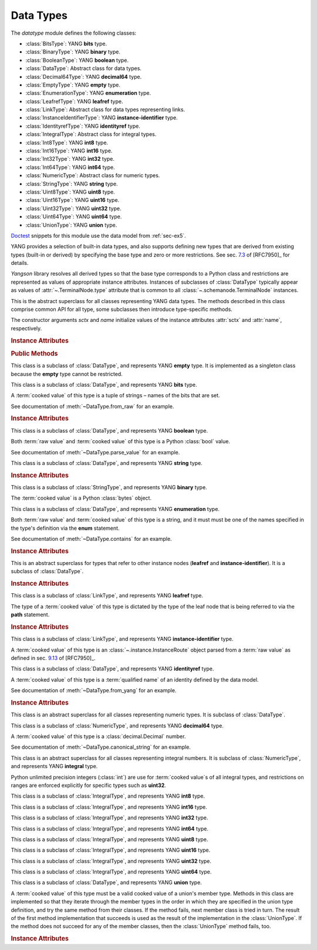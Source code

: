 **********
Data Types
**********


.. module:: yangson.datatype
   :synopsis: Classes representing YANG data types

.. testsetup::

   import os
   from yangson import DataModel
   from yangson.schemadata import SchemaContext
   os.chdir("examples/ex5")

.. testcleanup::

   os.chdir("../..")

The *datatype* module defines the following classes:

* :class:`BitsType`: YANG **bits** type.
* :class:`BinaryType`: YANG **binary** type.
* :class:`BooleanType`: YANG **boolean** type.
* :class:`DataType`: Abstract class for data types.
* :class:`Decimal64Type`: YANG **decimal64** type.
* :class:`EmptyType`: YANG **empty** type.
* :class:`EnumerationType`: YANG **enumeration** type.
* :class:`LeafrefType`: YANG **leafref** type.
* :class:`LinkType`: Abstract class for data types representing links.
* :class:`InstanceIdentifierType`: YANG **instance-identifier** type.
* :class:`IdentityrefType`: YANG **identityref** type.
* :class:`IntegralType`: Abstract class for integral types.
* :class:`Int8Type`: YANG **int8** type.
* :class:`Int16Type`: YANG **int16** type.
* :class:`Int32Type`: YANG **int32** type.
* :class:`Int64Type`: YANG **int64** type.
* :class:`NumericType`: Abstract class for numeric types.
* :class:`StringType`: YANG **string** type.
* :class:`Uint8Type`: YANG **uint8** type.
* :class:`Uint16Type`: YANG **uint16** type.
* :class:`Uint32Type`: YANG **uint32** type.
* :class:`Uint64Type`: YANG **uint64** type.
* :class:`UnionType`: YANG **union** type.

Doctest__ snippets for this module use the data model from :ref:`sec-ex5`.

__ http://www.sphinx-doc.org/en/stable/ext/doctest.html

.. doctest::

   >>> dm = DataModel.from_file('yang-library-ex5.json',
   ... mod_path=[".", "../../../yang-modules/ietf"])
   >>> binary_t = dm.get_data_node('/example-5-a:binary-leaf').type
   >>> bits_t = dm.get_data_node('/example-5-a:bits-leaf').type
   >>> boolean_t = dm.get_data_node('/example-5-a:boolean-leaf').type
   >>> decimal64_t = dm.get_data_node('/example-5-a:decimal64-leaf').type
   >>> empty_t = dm.get_data_node('/example-5-a:empty-leaf').type
   >>> enumeration_t = dm.get_data_node('/example-5-a:enumeration-leaf').type
   >>> identityref_t = dm.get_data_node('/example-5-a:identityref-leaf').type
   >>> ii_t = dm.get_data_node('/example-5-a:instance-identifier-leaf').type
   >>> leafref_t = dm.get_data_node('/example-5-a:leafref-leaf').type
   >>> string_t = dm.get_data_node('/example-5-a:string-leaf').type
   >>> union_t = dm.get_data_node('/example-5-a:union-leaf').type

YANG provides a selection of built-in data types, and also supports
defining new types that are derived from existing types (built-in or
derived) by specifying the base type and zero or more restrictions.
See sec. `7.3`_ of [RFC7950]_ for details.

*Yangson* library resolves all derived types so that the base type
corresponds to a Python class and restrictions are represented as
values of appropriate instance attributes. Instances of subclasses
of :class:`DataType` typically appear as values
of :attr:`~.TerminalNode.type` attribute that is common to
all :class:`~.schemanode.TerminalNode` instances.

.. class:: DataType(sctx: SchemaContext, name: YangIdentifier)

   This is the abstract superclass for all classes representing YANG
   data types. The methods described in this class comprise common API
   for all type, some subclasses then introduce type-specific methods.

   The constructor arguments *sctx* and *name* initialize values of the
   instance attributes :attr:`sctx` and :attr:`name`, respectively.

   .. rubric:: Instance Attributes

   .. attribute:: sctx

      :class:`~.schemadata.SchemaContext` in which the type definition
      and restrictions are to be interpreted.

      .. doctest::

	 >>> string_t.sctx.text_mid
	 ('example-5-a', '')

   .. attribute:: default

      Default value of the type that may be defined by using
      the **default** statement inside a **typedef**.

      .. doctest::

	 >>> string_t.default
	 'xxy'

   .. attribute:: name

      Name of the type if it is derived, otherwise ``None``.

      .. doctest::

	 >>> string_t.name
	 'my-string'
	 >>> boolean_t.name is None
	 True

   .. attribute:: error_tag

      This attribute records the error tag of the most recent type
      validation that failed.

   .. attribute:: error_message

      This attribute records the error message specified for the most
      recent type validation that failed.

      .. doctest::

	 >>> 'abc' in string_t
	 False
	 >>> string_t.error_tag
	 'invalid-type'
	 >>> string_t.error_message
	 'xes and y'

   .. rubric:: Public Methods

   .. method:: __contains__(val: ScalarValue) -> bool

      Return ``True`` if the argument *val* contains a valid value of
      the receiver type, otherwise return ``False``.

      This method enables the Python operators ``in`` and ``not in``
      for use with types.

      .. doctest::

	 >>> "Dopey" in enumeration_t
	 True
	 >>> "SnowWhite" not in enumeration_t
	 True

   .. automethod:: __str__

   .. method:: from_raw(raw: RawScalar) -> Optional[ScalarValue]

      Return :term:`cooked value` converted from a :term:`raw value`
      *raw* according to the rules of the receiver data type, or
      ``None`` if the value in *raw* cannot be converted.

      .. doctest::

	 >>> bits_t.from_raw('dos tres')
	 ('dos', 'tres')
	 >>> bits_t.from_raw(0) is None
	 True

   .. method:: to_raw(val: ScalarValue) -> Optional[RawScalar]

      Return a :term:`raw value` converted from a :term:`cooked value`
      *val* according to the rules of the receiver data type, or
      ``None`` if the conversion fails. This method is essentially
      inverse to :meth:`from_raw`. The returned value can be encoded
      into JSON text by using the standard library functions
      :func:`json.dump` and :func:`json.dumps`.

      .. doctest::

	 >>> from test import *
	 >>> bits_t.to_raw(('dos', 'tres'))
	 'dos tres'
	 >>> bits_t.to_raw((2,3)) is None
	 True

   .. method:: parse_value(text: str) -> Optional[ScalarValue]

      Return a value of receiver's type parsed from the argument
      *text*, or ``None`` if parsing fails.

      .. doctest::

	 >>> boolean_t.parse_value('true')
	 True
	 >>> boolean_t.parse_value('foo') is None
	 True

   .. method:: canonical_string(val: ScalarValue) -> Optional[str]

      Return canonical string representation of *val* as defined for
      the receiver type, or ``None`` if *val* is not a valid value of
      the receiver type. See sec. `9.1`_ in [RFC7950]_ for more
      information about canonical forms.

      This method is a partial inverse of :meth:`parse_value`, the
      latter method is however able to parse non-canonical string
      forms, as shown in the next example.

      .. doctest::

	 >>> e = decimal64_t.parse_value("002.718281")
	 >>> e
	 Decimal('2.7183')
	 >>> decimal64_t.canonical_string(e)
	 '2.7183'

   .. method:: from_yang(text: str) -> ScalarValue

      Return a value of receiver's type parsed from *text* appearing
      in a YANG module.

      This method raises :exc:`~.InvalidArgument` if the receiver type
      cannot properly parse *text*.

      This method is mainly useful for parsing arguments of the
      **default** statement.

      .. doctest::

	 >>> sctx = SchemaContext(dm.schema_data, 'example-5-a', ('example-5-a', ''))
	 >>> identityref_t.from_yang('ex5b:derived-identity')
	 ('derived-identity', 'example-5-b')

   .. method:: yang_type() -> YangIdentifier

      Return YANG name of the receiver.

      .. doctest::

	 >>> ii_t.yang_type()
	 'instance-identifier'

.. class:: EmptyType

   This class is a subclass of :class:`DataType`, and represents YANG
   **empty** type. It is implemented as a singleton class because the
   **empty** type cannot be restricted.

.. class:: BitsType

   This class is a subclass of :class:`DataType`, and represents YANG
   **bits** type.

   A :term:`cooked value` of this type is a tuple of strings – names
   of the bits that are set.

   See documentation of :meth:`~DataType.from_raw` for an example.

   .. rubric:: Instance Attributes

   .. attribute:: bit

      A dictionary that maps bit labels as defined by **bit**
      statements to bit positions. The position are either defined
      explicitly via the **position** statement, or assigned
      automatically – see sec. `9.7.4.2`_ in [RFC7950]_ for details.

      .. doctest::

	 >>> bits_t.bit['un']
	 1

.. class:: BooleanType

   This class is a subclass of :class:`DataType`, and represents YANG
   **boolean** type.

   Both :term:`raw value` and :term:`cooked value` of this type is a
   Python :class:`bool` value.

   See documentation of :meth:`~DataType.parse_value` for an example.

.. class:: StringType

   This class is a subclass of :class:`DataType`, and represents YANG
   **string** type.

   .. rubric:: Instance Attributes

   .. attribute:: length

      Specification of restrictions on the string length. It is a list
      of two-element lists specifying the lower and upper bounds for
      the string length. This attribute is compiled from the
      **length** type restriction.

      .. doctest::

	 >>> string_t.length.intervals
	 [[2, 4]]
	 >>> 'xxxxy' in string_t  # too long
	 False

   .. attribute:: patterns

      List of regular expression patterns with which the type is
      restricted (those that do not have the **invert-match**
      modifier). Each entry is a compiled Python regular expression
      pattern.

      .. doctest::

	 >>> string_t.patterns[0].regex
	 re.compile('^x*y$')
	 >>> 'xxxy' in string_t
	 True
	 >>> 'xxyy' not in string_t  # pattern doesn't match
	 True
	 
   .. attribute:: invert_patterns

      List of regular expression patterns that have the
      **invert-match** modifier, with which the type is
      restricted. Each entry is a compiled Python regular expression
      pattern.

.. class:: BinaryType

   This class is a subclass of :class:`StringType`, and represents YANG
   **binary** type.

   The :term:`cooked value` is a Python :class:`bytes` object.

   .. doctest::

      >>> binary_t.to_raw(b'\xFF\xFE')
      '//4='

.. class:: EnumerationType

   This class is a subclass of :class:`DataType`, and represents YANG
   **enumeration** type.

   Both :term:`raw value` and :term:`cooked value` of this type is a
   string, and it must must be one of the names specified in the type's
   definition via the **enum** statement.

   See documentation of :meth:`~DataType.contains` for an example.

   .. rubric:: Instance Attributes

   .. attribute:: enum

      A dictionary that maps assigned enum names to their values as
      defined via the **value** statement or assigned automatically.

      .. doctest::

	 >>> enumeration_t.enum['Happy']
	 4

.. class:: LinkType

   This is an abstract superclass for types that refer to other
   instance nodes (**leafref** and **instance-identifier**). It is a
   subclass of :class:`DataType`.

   .. rubric:: Instance Attributes

   .. attribute:: require_instance

      Boolean flag that indicates whether an instance node being
      referred to is required to exist. This property is set by the
      **require-instance** statement in type's definition, see
      sec. `9.9.3`_ in [RFC7950]_.

      .. doctest::

	 >>> leafref_t.require_instance
	 True

.. class:: LeafrefType

   This class is a subclass of :class:`LinkType`, and represents YANG
   **leafref** type.

   The type of a :term:`cooked value` of this type is dictated by the
   type of the leaf node that is being referred to via the **path**
   statement.

   .. rubric:: Instance Attributes

   .. attribute:: path

      An :class:`~.xpathast.Expr` object (XPath abstract syntax tree)
      parsed from the argument of the **path** statement.

      .. doctest::

	 >>> print(leafref_t.path, end='')
	 LocationPath
	   Root
	   Step (child ('string-leaf', None))

   .. attribute:: ref_type

      Type of the leaf being referred to.

      .. doctest::

	 >>> type(leafref_t.ref_type)
	 <class 'yangson.datatype.StringType'>
	 >>> 'abc' in leafref_t
	 False

.. class:: InstanceIdentifierType

   This class is a subclass of :class:`LinkType`, and represents YANG
   **instance-identifier** type.

   A :term:`cooked value` of this type is an
   :class:`~.instance.InstanceRoute` object parsed from a :term:`raw
   value` as defined in sec. `9.13`_ of [RFC7950]_.

   .. doctest::

      >>> type(ii_t.from_raw('/example-5-a:boolean-leaf'))
      <class 'yangson.instance.InstanceRoute'>
      >>> str(ii_t.from_raw('/example-5-a:boolean-leaf'))
      '/example-5-a:boolean-leaf'

.. class:: IdentityrefType

   This class is a subclass of :class:`DataType`, and represents YANG
   **identityref** type.

   A :term:`cooked value` of this type is a :term:`qualified name` of
   an identity defined by the data model.

   See documentation of :meth:`~DataType.from_yang` for an example.

   .. rubric:: Instance Attributes

   .. attribute:: bases

      List of :term:`qualified name`\ s of identities that are defined
      as bases for this type via the **base** statement.

      .. doctest::

	 >>> identityref_t.bases
	 [('base-identity', 'example-5-b')]

.. class:: NumericType

   This class is an abstract superclass for all classes representing
   numeric types. It is subclass of :class:`DataType`.

.. class:: Decimal64Type

   This class is a subclass of :class:`NumericType`, and represents
   YANG **decimal64** type.

   A :term:`cooked value` of this type is a :class:`decimal.Decimal` number.

   See documentation of :meth:`~DataType.canonical_string` for an example.

.. class:: IntegralType

   This class is an abstract superclass for all classes representing
   integral numbers. It is subclass of :class:`NumericType`, and represents
   YANG **integral** type.

   Python unlimited precision integers (:class:`int`) are use for
   :term:`cooked value`\ s of all integral types, and restrictions on
   ranges are enforced explicitly for specific types such as
   **uint32**.

.. class:: Int8Type

   This class is a subclass of :class:`IntegralType`, and represents
   YANG **int8** type.

.. class:: Int16Type

   This class is a subclass of :class:`IntegralType`, and represents
   YANG **int16** type.

.. class:: Int32Type

   This class is a subclass of :class:`IntegralType`, and represents
   YANG **int32** type.

.. class:: Int64Type

   This class is a subclass of :class:`IntegralType`, and represents
   YANG **int64** type.

.. class:: Uint8Type

   This class is a subclass of :class:`IntegralType`, and represents
   YANG **uint8** type.

.. class:: Uint16Type

   This class is a subclass of :class:`IntegralType`, and represents
   YANG **uint16** type.

.. class:: Uint32Type

   This class is a subclass of :class:`IntegralType`, and represents
   YANG **uint32** type.

.. class:: Uint64Type

   This class is a subclass of :class:`IntegralType`, and represents
   YANG **uint64** type.

.. class:: UnionType

   This class is a subclass of :class:`DataType`, and represents YANG
   **union** type.

   A :term:`cooked value` of this type must be a valid cooked value of
   a union's member type. Methods in this class are implemented so
   that they iterate through the member types in the order in which
   they are specified in the union type definition, and try the same
   method from their classes. If the method fails, next member class
   is tried in turn. The result of the first method implementation
   that succeeds is used as the result of the implementation in the
   :class:`UnionType`. If the method does not succeed for any of the
   member classes, then the :class:`UnionType` method fails, too.

   .. doctest::

      >>> union_t.parse_value('true')  # result is bool, not string
      True

   .. rubric:: Instance Attributes

   .. attribute:: types

      List of member types.

      .. doctest::

	 >>> len(union_t.types)
	 2
	 >>> type(union_t.types[0])
	 <class 'yangson.datatype.StringType'>

.. _7.3: https://tools.ietf.org/html/rfc7950#section-7.3
.. _9.1: https://tools.ietf.org/html/rfc7950#section-9.1
.. _9.7.4.2: https://tools.ietf.org/html/rfc7950#section-9.7.4.2
.. _9.9.3: https://tools.ietf.org/html/rfc7950#section-9.9.3
.. _9.13: https://tools.ietf.org/html/rfc7950#section-9.13

